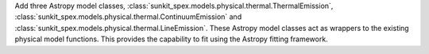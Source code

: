 Add three Astropy model classes, :class:`sunkit_spex.models.physical.thermal.ThermalEmission`, :class:`sunkit_spex.models.physical.thermal.ContinuumEmission` and :class:`sunkit_spex.models.physical.thermal.LineEmission`. These Astropy model classes act as wrappers to the existing physical model functions. This provides the capability to fit using the Astropy fitting framework.
